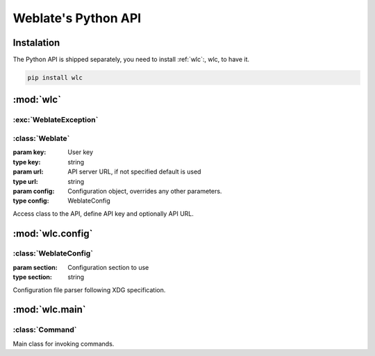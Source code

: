 .. index::
    single: Python
    single: API

.. _python:

Weblate's Python API
~~~~~~~~~~~~~~~~~~~~

Instalation
===========

The Python API is shipped separately, you need to install
:ref:`wlc`:, wlc, to have it.

.. code-block:: sh

    pip install wlc

:mod:`wlc`
==========

.. module:: wlc
    :synopsis: Weblate API

:exc:`WeblateException`
-----------------------

.. exception:: WeblateException

    Base class for all exceptions.

:class:`Weblate`
----------------

.. class:: Weblate(key='', url=None, config=None)

    :param key: User key
    :type key: string
    :param url: API server URL, if not specified default is used
    :type url: string
    :param config: Configuration object, overrides any other parameters.
    :type config: WeblateConfig

    Access class to the API, define API key and optionally API URL.

    .. method:: get(path)

        :param path: Request path
        :type path: string
        :rtype: object

        Performs single API GET call.

    .. method:: post(path, **kwargs)

        :param path: Request path
        :type path: string
        :rtype: object

        Performs single API GET call.


:mod:`wlc.config`
=================

.. module:: wlc.config
    :synopsis: Configuration parsing

:class:`WeblateConfig`
----------------------

.. class:: WeblateConfig(section='wlc')
    
    :param section: Configuration section to use
    :type section: string

    Configuration file parser following XDG specification.


    .. method:: load(path=None)

        :param path: Path from which to load configuration.
        :type path: string

        Loads configuration from a file, if none is specified it loads from
        `wlc` configuration file placed in XDG configuration path
        (:file:`~/.config/wlc` and :file:`/etc/xdg/wlc`).


:mod:`wlc.main`
===============

.. module:: wlc.main
    :synopsis: Command line interface

.. function:: main(settings=None, stdout=None, args=None)

    :param settings: settings to override as list of tuples
    :type settings: list
    :param stdout: stdout file object for printing output, uses ``sys.stdout`` as default
    :type stdout: object
    :param args: command line argumets to process, uses ``sys.args`` as default
    :type args: list

    Main entry point for command line interface.

.. decorator:: register_command(command)

    Decorator to register :class:`Command` class in main parser used by
    :func:`main`.

:class:`Command`
----------------

.. class:: Command(args, config, stdout=None)

    Main class for invoking commands.
